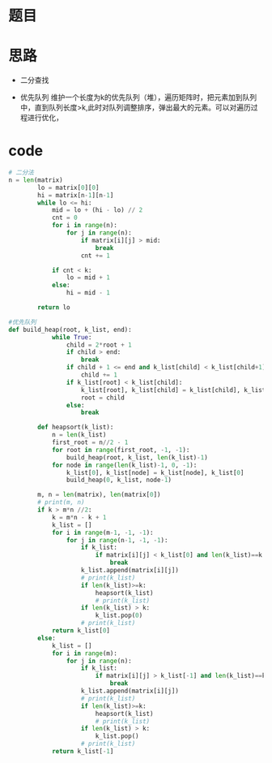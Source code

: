 * 题目
#+DOWNLOADED: file:/var/folders/73/53s3wczx1l32608prn_fdgrm0000gn/T/TemporaryItems/（screencaptureui正在存储文稿，已完成105）/截屏2020-06-11 下午2.46.23.png @ 2020-06-11 14:46:26
[[file:Screen-Pictures/%E9%A2%98%E7%9B%AE/2020-06-11_14-46-26_%E6%88%AA%E5%B1%8F2020-06-11%20%E4%B8%8B%E5%8D%882.46.23.png]]

* 思路
  + 二分查找
#+DOWNLOADED: file:/var/folders/73/53s3wczx1l32608prn_fdgrm0000gn/T/TemporaryItems/（screencaptureui正在存储文稿，已完成106）/截屏2020-06-11 下午2.47.18.png @ 2020-06-11 14:47:20
	[[file:Screen-Pictures/%E6%80%9D%E8%B7%AF/2020-06-11_14-47-20_%E6%88%AA%E5%B1%8F2020-06-11%20%E4%B8%8B%E5%8D%882.47.18.png]]
  + 优先队列
    维护一个长度为k的优先队列（堆），遍历矩阵时，把元素加到队列中，直到队列长度>k,此时对队列调整排序，弹出最大的元素。可以对遍历过程进行优化，
* code
#+BEGIN_SRC python
# 二分法
n = len(matrix)
        lo = matrix[0][0]
        hi = matrix[n-1][n-1]
        while lo <= hi:
            mid = lo + (hi - lo) // 2
            cnt = 0
            for i in range(n):
                for j in range(n):
                    if matrix[i][j] > mid:
                        break
                    cnt += 1

            if cnt < k:
                lo = mid + 1
            else:
                hi = mid - 1
        
        return lo

#优先队列
def build_heap(root, k_list, end):
            while True:
                child = 2*root + 1
                if child > end:
                    break
                if child + 1 <= end and k_list[child] < k_list[child+1]:
                    child += 1
                if k_list[root] < k_list[child]:
                    k_list[root], k_list[child] = k_list[child], k_list[root]
                    root = child
                else:
                    break

        def heapsort(k_list):
            n = len(k_list)
            first_root = n//2 - 1
            for root in range(first_root, -1, -1):
                build_heap(root, k_list, len(k_list)-1)
            for node in range(len(k_list)-1, 0, -1):
                k_list[0], k_list[node] = k_list[node], k_list[0]
                build_heap(0, k_list, node-1)

        m, n = len(matrix), len(matrix[0])
        # print(m, n)
        if k > m*n //2:
            k = m*n - k + 1
            k_list = []
            for i in range(m-1, -1, -1):
                for j in range(n-1, -1, -1):
                    if k_list:
                        if matrix[i][j] < k_list[0] and len(k_list)==k:
                            break
                    k_list.append(matrix[i][j])
                    # print(k_list)
                    if len(k_list)>=k:
                        heapsort(k_list)
                        # print(k_list)   
                    if len(k_list) > k:
                        k_list.pop(0)
                    # print(k_list)
            return k_list[0]
        else:
            k_list = []
            for i in range(m):
                for j in range(n):
                    if k_list:
                        if matrix[i][j] > k_list[-1] and len(k_list)==k:
                            break
                    k_list.append(matrix[i][j])
                    # print(k_list)
                    if len(k_list)>=k:
                        heapsort(k_list)
                        # print(k_list)   
                    if len(k_list) > k:
                        k_list.pop()
                    # print(k_list)
            return k_list[-1]
#+END_SRC
